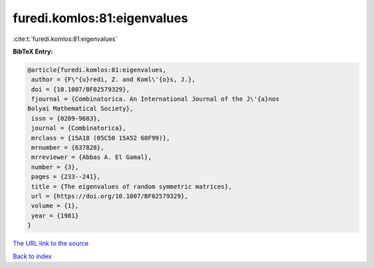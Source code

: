 furedi.komlos:81:eigenvalues
============================

:cite:t:`furedi.komlos:81:eigenvalues`

**BibTeX Entry:**

.. code-block:: bibtex

   @article{furedi.komlos:81:eigenvalues,
    author = {F\"{u}redi, Z. and Koml\'{o}s, J.},
    doi = {10.1007/BF02579329},
    fjournal = {Combinatorica. An International Journal of the J\'{a}nos
   Bolyai Mathematical Society},
    issn = {0209-9683},
    journal = {Combinatorica},
    mrclass = {15A18 (05C50 15A52 60F99)},
    mrnumber = {637828},
    mrreviewer = {Abbas A. El Gamal},
    number = {3},
    pages = {233--241},
    title = {The eigenvalues of random symmetric matrices},
    url = {https://doi.org/10.1007/BF02579329},
    volume = {1},
    year = {1981}
   }
`The URL link to the source <ttps://doi.org/10.1007/BF02579329}>`_


`Back to index <../By-Cite-Keys.html>`_
